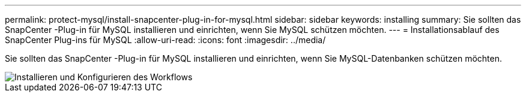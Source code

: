 ---
permalink: protect-mysql/install-snapcenter-plug-in-for-mysql.html 
sidebar: sidebar 
keywords: installing 
summary: Sie sollten das SnapCenter -Plug-in für MySQL installieren und einrichten, wenn Sie MySQL schützen möchten. 
---
= Installationsablauf des SnapCenter Plug-ins für MySQL
:allow-uri-read: 
:icons: font
:imagesdir: ../media/


[role="lead"]
Sie sollten das SnapCenter -Plug-in für MySQL installieren und einrichten, wenn Sie MySQL-Datenbanken schützen möchten.

image::../media/sap_hana_install_configure_workflow.gif[Installieren und Konfigurieren des Workflows]
